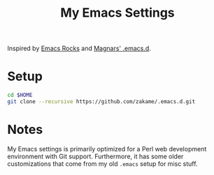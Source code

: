 #+TITLE: My Emacs Settings

Inspired by [[http://emacsrocks.com][Emacs Rocks]] and [[https://github.com/magnars/.emacs.d][Magnars' .emacs.d]].

* Setup

  #+begin_src sh
cd $HOME
git clone --recursive https://github.com/zakame/.emacs.d.git
  #+end_src

* Notes

  My Emacs settings is primarily optimized for a Perl web development
  environment with Git support.  Furthermore, it has some older
  customizations that come from my old =.emacs= setup for misc stuff.
